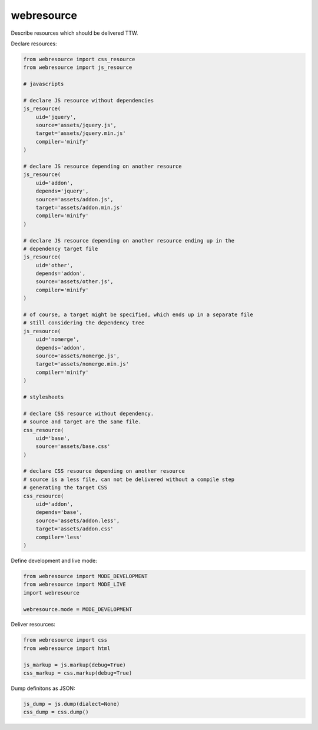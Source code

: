 webresource
===========

Describe resources which should be delivered TTW.

Declare resources:

.. code-block:: python

    from webresource import css_resource
    from webresource import js_resource

    # javascripts

    # declare JS resource without dependencies
    js_resource(
        uid='jquery',
        source='assets/jquery.js',
        target='assets/jquery.min.js'
        compiler='minify'
    )

    # declare JS resource depending on another resource
    js_resource(
        uid='addon',
        depends='jquery',
        source='assets/addon.js',
        target='assets/addon.min.js'
        compiler='minify'
    )

    # declare JS resource depending on another resource ending up in the
    # dependency target file
    js_resource(
        uid='other',
        depends='addon',
        source='assets/other.js',
        compiler='minify'
    )

    # of course, a target might be specified, which ends up in a separate file
    # still considering the dependency tree
    js_resource(
        uid='nomerge',
        depends='addon',
        source='assets/nomerge.js',
        target='assets/nomerge.min.js'
        compiler='minify'
    )

    # stylesheets

    # declare CSS resource without dependency.
    # source and target are the same file.
    css_resource(
        uid='base',
        source='assets/base.css'
    )

    # declare CSS resource depending on another resource
    # source is a less file, can not be delivered without a compile step
    # generating the target CSS
    css_resource(
        uid='addon',
        depends='base',
        source='assets/addon.less',
        target='assets/addon.css'
        compiler='less'
    )

Define development and live mode:

.. code-block:: python

    from webresource import MODE_DEVELOPMENT
    from webresource import MODE_LIVE
    import webresource

    webresource.mode = MODE_DEVELOPMENT

Deliver resources:

.. code-block:: python

    from webresource import css
    from webresource import html

    js_markup = js.markup(debug=True)
    css_markup = css.markup(debug=True)

Dump definitons as JSON:

.. code-block:: python

    js_dump = js.dump(dialect=None)
    css_dump = css.dump()
